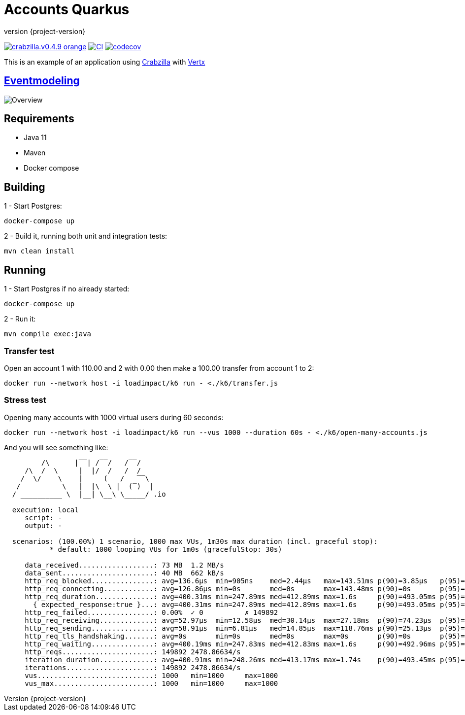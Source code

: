 :sourcedir: src/main/java
:source-highlighter: highlightjs
:highlightjsdir: highlight
:highlightjs-theme: rainbow
:revnumber: {project-version}
:example-caption!:
ifndef::imagesdir[:imagesdir: images]
ifndef::sourcedir[:sourcedir: ../../main/java]
:toclevels: 4

= Accounts Quarkus

image:https://img.shields.io/badge/crabzilla.v0.4.9-orange.svg[link="https://github.com/crabzilla/crabzilla"]
https://github.com/rodolfodpk/accounts-quarkus/actions/workflows/blank.yml[image:https://github.com/crabzilla/accounts-quarkus/actions/workflows/blank.yml/badge.svg[CI]]
https://codecov.io/gh/crabzilla/accounts-quarkus[image:https://codecov.io/gh/crabzilla/accounts/branch/main/graph/badge.svg?token=3XOohR8F9d[codecov]]

This is an example of an application using https://github.com/crabzilla/crabzilla[Crabzilla] with https://vertx.io/[Vertx]

== https://eventmodeling.org/posts/what-is-event-modeling/[Eventmodeling]

image::accounts.drawio.png[Overview]

== Requirements

* Java 11
* Maven
* Docker compose

== Building

1 - Start Postgres:
```
docker-compose up
```

2 - Build it, running both unit and integration tests:
```
mvn clean install
```

== Running

1 - Start Postgres if no already started:
```
docker-compose up
```

2 - Run it:
```
mvn compile exec:java
```

=== Transfer test

Open an account 1 with 110.00 and 2 with 0.00 then make a 100.00 transfer from account 1 to 2:

```
docker run --network host -i loadimpact/k6 run - <./k6/transfer.js
```

=== Stress test

Opening many accounts with 1000 virtual users during 60 seconds:

```
docker run --network host -i loadimpact/k6 run --vus 1000 --duration 60s - <./k6/open-many-accounts.js
```

And you will see something like:

```
         /\      |‾‾| /‾‾/   /‾‾/
     /\  /  \     |  |/  /   /  /
    /  \/    \    |     (   /   ‾‾\
   /          \   |  |\  \ |  (‾)  |
  / __________ \  |__| \__\ \_____/ .io

  execution: local
     script: -
     output: -

  scenarios: (100.00%) 1 scenario, 1000 max VUs, 1m30s max duration (incl. graceful stop):
           * default: 1000 looping VUs for 1m0s (gracefulStop: 30s)

     data_received..................: 73 MB  1.2 MB/s
     data_sent......................: 40 MB  662 kB/s
     http_req_blocked...............: avg=136.6µs  min=905ns    med=2.44µs   max=143.51ms p(90)=3.85µs   p(95)=5.44µs
     http_req_connecting............: avg=126.86µs min=0s       med=0s       max=143.48ms p(90)=0s       p(95)=0s
     http_req_duration..............: avg=400.31ms min=247.89ms med=412.89ms max=1.6s     p(90)=493.05ms p(95)=519.8ms
       { expected_response:true }...: avg=400.31ms min=247.89ms med=412.89ms max=1.6s     p(90)=493.05ms p(95)=519.8ms
     http_req_failed................: 0.00%  ✓ 0          ✗ 149892
     http_req_receiving.............: avg=52.97µs  min=12.58µs  med=30.14µs  max=27.18ms  p(90)=74.23µs  p(95)=128.07µs
     http_req_sending...............: avg=58.91µs  min=6.81µs   med=14.85µs  max=118.76ms p(90)=25.13µs  p(95)=34.21µs
     http_req_tls_handshaking.......: avg=0s       min=0s       med=0s       max=0s       p(90)=0s       p(95)=0s
     http_req_waiting...............: avg=400.19ms min=247.83ms med=412.83ms max=1.6s     p(90)=492.96ms p(95)=519.69ms
     http_reqs......................: 149892 2478.86634/s
     iteration_duration.............: avg=400.91ms min=248.26ms med=413.17ms max=1.74s    p(90)=493.45ms p(95)=520.14ms
     iterations.....................: 149892 2478.86634/s
     vus............................: 1000   min=1000     max=1000
     vus_max........................: 1000   min=1000     max=1000

```

